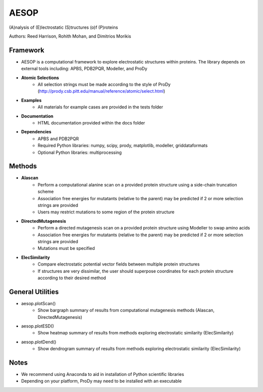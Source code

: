 

**AESOP**
#########


(A)nalysis of (E)lectrostatic (S)tructures (o)f (P)roteins

Authors: Reed Harrison, Rohith Mohan, and Dimitrios Morikis


Framework
=========


- AESOP is a computational framework to explore electrostatic structures within proteins. The library depends on external tools including: APBS, PDB2PQR, Modeller, and ProDy
- **Atomic Selections**
	- All selection strings must be made according to the style of ProDy (http://prody.csb.pitt.edu/manual/reference/atomic/select.html)
- **Examples**
	- All materials for example cases are provided in the tests folder
- **Documentation**
	- HTML documentation provided within the docs folder
- **Dependencies**
	- APBS and PDB2PQR
	- Required Python libraries: numpy, scipy, prody, matplotlib, modeller, griddataformats
	- Optional Python libraries: multiprocessing


Methods
=======


- **Alascan**
	- Perform a computational alanine scan on a provided protein structure using a side-chain truncation scheme
	- Association free energies for mutatants (relative to the parent) may be predicted if 2 or more selection strings are provided
	- Users may restrict mutations to some region of the protein structure

- **DirectedMutagenesis**
	- Perform a directed mutagenesis scan on a provided protein structure using Modeller to swap amino acids
	- Association free energies for mutatants (relative to the parent) may be predicted if 2 or more selection strings are provided
	- Mutations must be specified

- **ElecSimilarity**
	- Compare electrostatic potential vector fields between multiple protein structures
	- If structures are very dissimilar, the user should superpose coordinates for each protein structure according to their desired method


General Utilities
=================


- aesop.plotScan()
	- Show bargraph summary of results from computational mutagenesis methods (Alascan, DirectedMutagenesis)
- aesop.plotESD()
 	- Show heatmap summary of results from methods exploring electrostatic similarity (ElecSimilarity)
- aesop.plotDend()
 	- Show dendrogram summary of results from methods exploring electrostatic similarity (ElecSimilarity)


Notes
=====


- We recommend using Anaconda to aid in installation of Python scientific libraries
- Depending on your platform, ProDy may need to be installed with an executable
